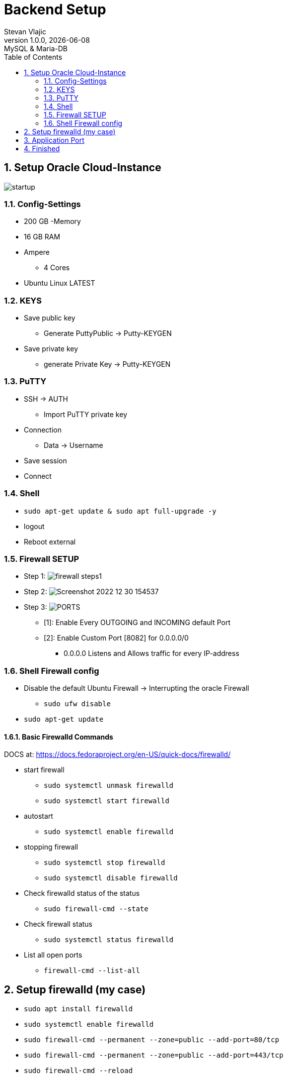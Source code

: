 = Backend Setup
Stevan Vlajic
1.0.0, {docdate}: MySQL & Maria-DB
//:toc-placement!: // prevents the generation of the doc at this position, so it can be printed afterwards
:sourcedir: ../src/main/java
:icons: font
:sectnums:  // Nummerierung der Überschriften / section numbering
:toc: left

//toc::[]

== Setup Oracle Cloud-Instance

image:img/startup.jpg[]

=== Config-Settings
* 200 GB -Memory
* 16 GB RAM
* Ampere
** 4 Cores
* Ubuntu Linux LATEST

=== KEYS
* Save public key
** Generate PuttyPublic -> Putty-KEYGEN
* Save private key
** generate Private Key -> Putty-KEYGEN

=== PuTTY
* SSH -> AUTH
** Import PuTTY private key
* Connection
** Data -> Username
* Save session
* Connect

=== Shell
* `sudo apt-get update & sudo apt full-upgrade -y`
* logout
* Reboot external

=== Firewall SETUP
* Step 1:
image:img/firewall_steps1.jpg[]

* Step 2:
image:img/Screenshot 2022-12-30 154537.jpg[]

* Step 3:
image:img/PORTS.jpg[]
** [1]: Enable Every OUTGOING and INCOMING default Port
** [2]: Enable Custom Port [8082] for 0.0.0.0/0
*** 0.0.0.0 Listens and Allows traffic for every IP-address

=== Shell Firewall config
* Disable the default Ubuntu Firewall -> Interrupting the oracle Firewall
** `sudo ufw disable`

* `sudo apt-get update`

==== Basic Firewalld Commands
DOCS at: https://docs.fedoraproject.org/en-US/quick-docs/firewalld/[]

** start firewall
*** `sudo systemctl unmask firewalld`
*** `sudo systemctl start firewalld`

** autostart
*** `sudo systemctl enable firewalld`

** stopping firewall
*** `sudo systemctl stop firewalld`
*** `sudo systemctl disable firewalld`


** Check firewalld status of the status
*** `sudo firewall-cmd --state`

** Check firewall status
*** `sudo systemctl status firewalld`

** List all open ports
*** `firewall-cmd --list-all`


== Setup firewalld (my case)
** `sudo apt install firewalld`
** `sudo systemctl enable firewalld`
** `sudo firewall-cmd --permanent --zone=public --add-port=80/tcp`
** `sudo firewall-cmd --permanent --zone=public --add-port=443/tcp`
** `sudo firewall-cmd --reload`


== Application Port
Open the application for every IP-address

* Quarkus
** src -> main -> resources -> application.properties
*** `quarkus.http.host=0.0.0.0`
*** `quarkus.http.port=8082`

== Finished
* http://xxx.xxx.xxx:8082